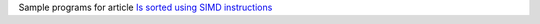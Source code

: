 Sample programs for article `Is sorted using SIMD instructions`__

__ http://0x80.pl/notesen/2018-04-11-simd-is-sorted.html
